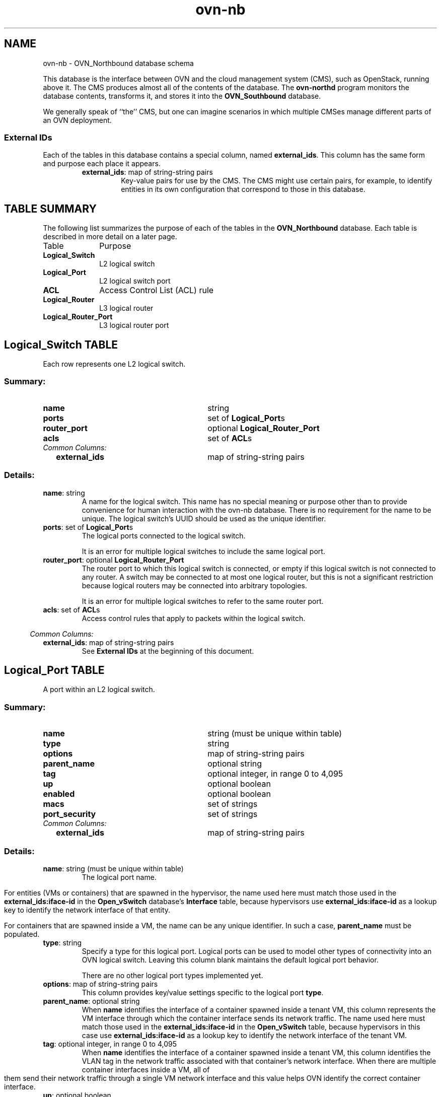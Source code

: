 '\" p
.\" -*- nroff -*-
.TH "ovn-nb" 5 " DB Schema 1.0.0" "Open vSwitch 2.4.90" "Open vSwitch Manual"
.fp 5 L CR              \\" Make fixed-width font available as \\fL.
.de TQ
.  br
.  ns
.  TP "\\$1"
..
.de ST
.  PP
.  RS -0.15in
.  I "\\$1"
.  RE
..
.SH NAME
ovn-nb \- OVN_Northbound database schema
.PP
This database is the interface between OVN and the cloud management system
(CMS), such as OpenStack, running above it\[char46]  The CMS produces almost all of
the contents of the database\[char46]  The \fBovn\-northd\fR program
monitors the database contents, transforms it, and stores it into the \fBOVN_Southbound\fR database\[char46]
.PP
We generally speak of ``the\(cq\(cq CMS, but one can imagine scenarios in
which multiple CMSes manage different parts of an OVN deployment\[char46]
.SS "External IDs"
.PP
Each of the tables in this database contains a special column, named
\fBexternal_ids\fR\[char46]  This column has the same form and purpose each
place it appears\[char46]
.RS
.TP
\fBexternal_ids\fR: map of string-string pairs
Key-value pairs for use by the CMS\[char46]  The CMS might use certain pairs, for
example, to identify entities in its own configuration that correspond to
those in this database\[char46]
.RE
.SH "TABLE SUMMARY"
.PP
The following list summarizes the purpose of each of the tables in the
\fBOVN_Northbound\fR database.  Each table is described in more detail on a later
page.
.IP "Table" 1in
Purpose
.TQ 1in
\fBLogical_Switch\fR
L2 logical switch
.TQ 1in
\fBLogical_Port\fR
L2 logical switch port
.TQ 1in
\fBACL\fR
Access Control List (ACL) rule
.TQ 1in
\fBLogical_Router\fR
L3 logical router
.TQ 1in
\fBLogical_Router_Port\fR
L3 logical router port
.\" check if in troff mode (TTY)
.if t \{
.bp
.SH "TABLE RELATIONSHIPS"
.PP
The following diagram shows the relationship among tables in the
database.  Each node represents a table.  Tables that are part of the
``root set'' are shown with double borders.  Each edge leads from the
table that contains it and points to the table that its value
represents.  Edges are labeled with their column names, followed by a
constraint on the number of allowed values: \fB?\fR for zero or one,
\fB*\fR for zero or more, \fB+\fR for one or more.  Thick lines
represent strong references; thin lines represent weak references.
.RS -1in
.ps -3
.PS
linethick = 1;
linethick = 1;
box at 4.4583,1.3889 wid 1.3889 height 0.5 "Logical_Port"
linethick = 1;
box at 4.4583,0.44444 wid 2.1389 height 0.5 "Logical_Router_Port"
linethick = 0.5;
box at 0.83333,0.25 wid 1.6389 height 0.5 "Logical_Router"
box at 0.83333,0.25 wid 1.58334444444444 height 0.444444444444444
linethick = 0.5;
box at 0.83333,1.3889 wid 1.6528 height 0.5 "Logical_Switch"
box at 0.83333,1.3889 wid 1.59724444444444 height 0.444444444444444
linethick = 1;
box at 4.4583,2.1389 wid 0.75 height 0.5 "ACL"
linethick = 0.5;
spline -> from 1.656,0.22907 to 1.656,0.22907 to 2.0964,0.22439 to 2.6478,0.22896 to 3.1389,0.26389 to 3.2196,0.26963 to 3.3029,0.27718 to 3.3866,0.28593
"ports*" at 2.5278,0.38889
linethick = 1;
spline -> from 1.6604,1.3889 to 1.6604,1.3889 to 2.2957,1.3889 to 3.1629,1.3889 to 3.7627,1.3889
"ports*" at 2.5278,1.5139
linethick = 1;
spline -> from 1.6607,1.1529 to 1.6607,1.1529 to 1.7471,1.1291 to 1.8336,1.1055 to 1.9167,1.0833 to 2.4134,0.95087 to 2.9669,0.81086 to 3.4302,0.69579
"router_port?" at 2.5278,1.2083
linethick = 1;
spline -> from 1.6651,1.6327 to 1.6651,1.6327 to 1.7498,1.6548 to 1.8347,1.6758 to 1.9167,1.6944 to 2.6788,1.8681 to 3.5829,2.0115 to 4.0813,2.0852
"acls*" at 2.5278,2.0417
.ps +3
.PE
.RE\}
.bp
.SH "Logical_Switch TABLE"
Each row represents one L2 logical switch\[char46]
.SS "Summary:
.TQ 3.00in
\fBname\fR
string
.TQ 3.00in
\fBports\fR
set of \fBLogical_Port\fRs
.TQ 3.00in
\fBrouter_port\fR
optional \fBLogical_Router_Port\fR
.TQ 3.00in
\fBacls\fR
set of \fBACL\fRs
.TQ .25in
\fICommon Columns:\fR
.RS .25in
.TQ 2.75in
\fBexternal_ids\fR
map of string-string pairs
.RE
.SS "Details:
.IP "\fBname\fR: string"
A name for the logical switch\[char46]  This name has no special meaning or purpose
other than to provide convenience for human interaction with the ovn-nb
database\[char46]  There is no requirement for the name to be unique\[char46]  The
logical switch\(cqs UUID should be used as the unique identifier\[char46]
.IP "\fBports\fR: set of \fBLogical_Port\fRs"
The logical ports connected to the logical switch\[char46]
.IP
It is an error for multiple logical switches to include the same
logical port\[char46]
.IP "\fBrouter_port\fR: optional \fBLogical_Router_Port\fR"
The router port to which this logical switch is connected, or empty if
this logical switch is not connected to any router\[char46]  A switch may be
connected to at most one logical router, but this is not a significant
restriction because logical routers may be connected into arbitrary
topologies\[char46]
.IP
It is an error for multiple logical switches to refer to the same
router port\[char46]
.IP "\fBacls\fR: set of \fBACL\fRs"
Access control rules that apply to packets within the logical switch\[char46]
.ST "Common Columns:"
.IP "\fBexternal_ids\fR: map of string-string pairs"
See \fBExternal IDs\fR at the beginning of this document\[char46]
.bp
.SH "Logical_Port TABLE"
A port within an L2 logical switch\[char46]
.SS "Summary:
.TQ 3.00in
\fBname\fR
string (must be unique within table)
.TQ 3.00in
\fBtype\fR
string
.TQ 3.00in
\fBoptions\fR
map of string-string pairs
.TQ 3.00in
\fBparent_name\fR
optional string
.TQ 3.00in
\fBtag\fR
optional integer, in range 0 to 4,095
.TQ 3.00in
\fBup\fR
optional boolean
.TQ 3.00in
\fBenabled\fR
optional boolean
.TQ 3.00in
\fBmacs\fR
set of strings
.TQ 3.00in
\fBport_security\fR
set of strings
.TQ .25in
\fICommon Columns:\fR
.RS .25in
.TQ 2.75in
\fBexternal_ids\fR
map of string-string pairs
.RE
.SS "Details:
.IP "\fBname\fR: string (must be unique within table)"
The logical port name\[char46]
.IP
For entities (VMs or containers) that are spawned in the hypervisor,
the name used here must match those used in the \fBexternal_ids:iface-id\fR in the
\fBOpen_vSwitch\fR database\(cqs \fBInterface\fR table, because hypervisors use \fBexternal_ids:iface-id\fR as a lookup
key to identify the network interface of that entity\[char46]
.IP
For containers that are spawned inside a VM, the name can be
any unique identifier\[char46]  In such a case, \fBparent_name\fR
must be populated\[char46]
.IP "\fBtype\fR: string"
Specify a type for this logical port\[char46]  Logical ports can be used to model
other types of connectivity into an OVN logical switch\[char46]  Leaving this column
blank maintains the default logical port behavior\[char46]
.IP
There are no other logical port types implemented yet\[char46]
.IP "\fBoptions\fR: map of string-string pairs"
This column provides key/value settings specific to the logical port
\fBtype\fR\[char46]
.IP "\fBparent_name\fR: optional string"
When \fBname\fR identifies the interface of a container
spawned inside a tenant VM, this column represents the VM interface
through which the container interface sends its network traffic\[char46]
The name used here must match those used in the \fBexternal_ids:iface-id\fR in the
\fBOpen_vSwitch\fR table, because hypervisors in this case use
\fBexternal_ids:iface-id\fR as a lookup key to identify the network interface
of the tenant VM\[char46]
.IP "\fBtag\fR: optional integer, in range 0 to 4,095"
When \fBname\fR identifies the interface of a container
spawned inside a tenant VM, this column identifies the VLAN tag in
the network traffic associated with that container\(cqs network interface\[char46]
When there are multiple container interfaces inside a VM, all of
them send their network traffic through a single VM network interface and
this value helps OVN identify the correct container interface\[char46]
.IP "\fBup\fR: optional boolean"
This column is populated by \fBovn\-northd\fR, rather than by
the CMS plugin as is most of this database\[char46]  When a logical port is bound
to a physical location in the OVN Southbound database \fBBinding\fR table, \fBovn\-northd\fR
sets this column to \fBtrue\fR; otherwise, or if the port
becomes unbound later, it sets it to \fBfalse\fR\[char46]  This
allows the CMS to wait for a VM\(cqs (or container\(cqs) networking to
become active before it allows the VM (or container) to start\[char46]
.IP "\fBenabled\fR: optional boolean"
This column is used to administratively set port state\[char46]  If this column is
empty or is set to \fBtrue\fR, the port is enabled\[char46]  If this column
is set to \fBfalse\fR, the port is disabled\[char46]  A disabled port has all
ingress and egress traffic dropped\[char46]
.IP "\fBmacs\fR: set of strings"
The logical port\(cqs own Ethernet address or addresses, each in the form
\fIxx\fR:\fIxx\fR:\fIxx\fR:\fIxx\fR:\fIxx\fR:\fIxx\fR\[char46]
Like a physical Ethernet NIC, a logical port ordinarily has a single
fixed Ethernet address\[char46]  The string \fBunknown\fR is also allowed
to indicate that the logical port has an unknown set of (additional)
source addresses\[char46]
.IP "\fBport_security\fR: set of strings"
A set of L2 (Ethernet) addresses
from which the logical port is allowed to send packets and to which it
is allowed to receive packets\[char46]  If this column is empty, all addresses
are permitted\[char46]  Logical ports are always allowed to receive packets
addressed to multicast and broadcast addresses\[char46]
.IP
Each member of the set is an Ethernet address in the form
\fIxx\fR:\fIxx\fR:\fIxx\fR:\fIxx\fR:\fIxx\fR:\fIxx\fR\[char46]
.IP
This specification will be extended to support L3 port security\[char46]
.ST "Common Columns:"
.IP "\fBexternal_ids\fR: map of string-string pairs"
See \fBExternal IDs\fR at the beginning of this document\[char46]
.bp
.SH "ACL TABLE"
Each row in this table represents one ACL rule for a logical switch
that points to it through its \fBacls\fR column\[char46]  The \fBaction\fR column for the highest-\fBpriority\fR
matching row in this table determines a packet\(cqs treatment\[char46]  If no row
matches, packets are allowed by default\[char46]  (Default-deny treatment is
possible: add a rule with \fBpriority\fR 1, \fB1\fR as
\fBmatch\fR, and \fBdeny\fR as \fBaction\fR\[char46])
.SS "Summary:
.TQ 3.00in
\fBpriority\fR
integer, in range 1 to 65,534
.TQ 3.00in
\fBdirection\fR
string, either \fBto\-lport\fR or \fBfrom\-lport\fR
.TQ 3.00in
\fBmatch\fR
string
.TQ 3.00in
\fBaction\fR
string, one of \fBallow\-related\fR, \fBdrop\fR, \fBallow\fR, or \fBreject\fR
.TQ 3.00in
\fBlog\fR
boolean
.TQ .25in
\fICommon Columns:\fR
.RS .25in
.TQ 2.75in
\fBexternal_ids\fR
map of string-string pairs
.RE
.SS "Details:
.IP "\fBpriority\fR: integer, in range 1 to 65,534"
The ACL rule\(cqs priority\[char46]  Rules with numerically higher priority
take precedence over those with lower\[char46]  If two ACL rules with
the same priority both match, then the one actually applied to a
packet is undefined\[char46]
.IP
Return traffic from an \fBallow\-related\fR flow is always
allowed and cannot be changed through an ACL\[char46]
.IP "\fBdirection\fR: string, either \fBto\-lport\fR or \fBfrom\-lport\fR"
Direction of the traffic to which this rule should apply:
.RS
.IP \(bu
\fBfrom\-lport\fR: Used to implement filters on traffic
arriving from a logical port\[char46]  These rules are applied to the
logical switch\(cqs ingress pipeline\[char46]
.IP \(bu
\fBto\-lport\fR: Used to implement filters on traffic
forwarded to a logical port\[char46]  These rules are applied to the
logical switch\(cqs egress pipeline\[char46]
.RE
.IP "\fBmatch\fR: string"
The packets that the ACL should match, in the same expression
language used for the \fBmatch\fR column in the OVN Southbound database\(cqs
\fBLogical_Flow\fR table\[char46]  The
\fBoutport\fR logical port is only available in the
\fBto\-lport\fR direction\[char46]
.IP
By default all traffic is allowed\[char46]  When writing a more
restrictive policy, it is important to remember to allow flows
such as ARP and IPv6 neighbor discovery packets\[char46]
.IP
In logical switches connected to logical routers, the special
port name \fBROUTER\fR refers to the logical router port\[char46]
.IP "\fBaction\fR: string, one of \fBallow\-related\fR, \fBdrop\fR, \fBallow\fR, or \fBreject\fR"
The action to take when the ACL rule matches:
.RS
.IP \(bu
\fBallow\fR: Forward the packet\[char46]
.IP \(bu
\fBallow\-related\fR: Forward the packet and related traffic
(e\[char46]g\[char46] inbound replies to an outbound connection)\[char46]
.IP \(bu
\fBdrop\fR: Silently drop the packet\[char46]
.IP \(bu
\fBreject\fR: Drop the packet, replying with a RST for TCP or
ICMP unreachable message for other IP-based protocols\[char46]
\fBNot implemented\-\-currently treated as drop\fR
.RE
.IP "\fBlog\fR: boolean"
If set to \fBtrue\fR, packets that match the ACL will trigger a
log message on the transport node or nodes that perform ACL processing\[char46]
Logging may be combined with any \fBaction\fR\[char46]
.IP
Logging is not yet implemented\[char46]
.ST "Common Columns:"
.IP "\fBexternal_ids\fR: map of string-string pairs"
See \fBExternal IDs\fR at the beginning of this document\[char46]
.bp
.SH "Logical_Router TABLE"
Each row represents one L3 logical router\[char46]
.SS "Summary:
.TQ 3.00in
\fBname\fR
string
.TQ 3.00in
\fBports\fR
set of weak reference to \fBLogical_Router_Port\fRs
.TQ 3.00in
\fBdefault_gw\fR
optional string
.TQ .25in
\fICommon Columns:\fR
.RS .25in
.TQ 2.75in
\fBexternal_ids\fR
map of string-string pairs
.RE
.SS "Details:
.IP "\fBname\fR: string"
A name for the logical router\[char46]  This name has no special meaning or purpose
other than to provide convenience for human interaction with the ovn-nb
database\[char46]  There is no requirement for the name to be unique\[char46]  The
logical router\(cqs UUID should be used as the unique identifier\[char46]
.IP "\fBports\fR: set of weak reference to \fBLogical_Router_Port\fRs"
The router\(cqs ports\[char46]  This is a set of weak references, so a \fBLogical_Switch\fR must also refer to any given \fBLogical_Router_Port\fR or it will automatically be deleted\[char46]
.IP "\fBdefault_gw\fR: optional string"
IP address to use as default gateway, if any\[char46]
.ST "Common Columns:"
.IP "\fBexternal_ids\fR: map of string-string pairs"
See \fBExternal IDs\fR at the beginning of this document\[char46]
.bp
.SH "Logical_Router_Port TABLE"
A port within an L3 logical router\[char46]
.PP
A router port is always attached to a logical switch and to a logical
router\[char46]  The former attachment, which is enforced by the database schema,
can be identified by finding the \fBLogical_Switch\fR row whose
\fBrouter_port\fR column points to the
router port\[char46]  The latter attachment, which the database schema does not
enforce, can be identified by finding the \fBLogical_Router\fR
row whose \fBports\fR column includes
the router port\[char46]
.SS "Summary:
.TQ 3.00in
\fBname\fR
string
.TQ 3.00in
\fBnetwork\fR
string
.TQ 3.00in
\fBmac\fR
string
.TQ .25in
\fICommon Columns:\fR
.RS .25in
.TQ 2.75in
\fBexternal_ids\fR
map of string-string pairs
.RE
.SS "Details:
.IP "\fBname\fR: string"
A name for the logical router port\[char46]  This name has no special meaning or purpose
other than to provide convenience for human interaction with the ovn-nb
database\[char46]  There is no requirement for the name to be unique\[char46]  The
logical router port\(cqs UUID should be used as the unique identifier\[char46]
.IP "\fBnetwork\fR: string"
The IP address of the router and the netmask\[char46]  For example,
\fB192\[char46]168\[char46]0\[char46]1/24\fR indicates that the router\(cqs IP address is
192\[char46]168\[char46]0\[char46]1 and that packets destined to 192\[char46]168\[char46]0\[char46]\fIx\fR should be
routed to this port\[char46]
.IP "\fBmac\fR: string"
The Ethernet address that belongs to this router port\[char46]
.ST "Common Columns:"
.IP "\fBexternal_ids\fR: map of string-string pairs"
See \fBExternal IDs\fR at the beginning of this document\[char46]
